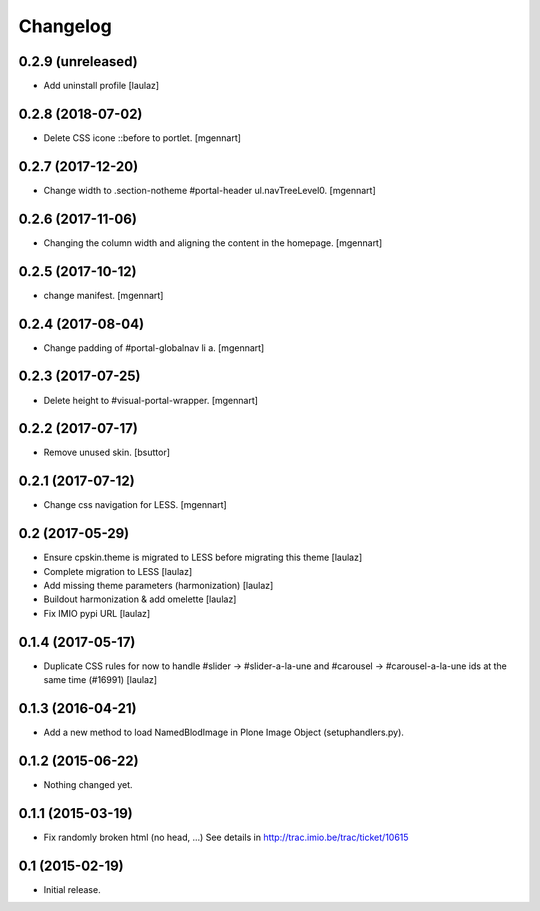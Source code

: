 Changelog
=========


0.2.9 (unreleased)
------------------

- Add uninstall profile
  [laulaz]


0.2.8 (2018-07-02)
------------------

- Delete CSS icone ::before to portlet.
  [mgennart]

0.2.7 (2017-12-20)
------------------

- Change width to .section-notheme #portal-header ul.navTreeLevel0.
  [mgennart]

0.2.6 (2017-11-06)
------------------

- Changing the column width and aligning the content in the homepage.
  [mgennart]


0.2.5 (2017-10-12)
------------------

- change manifest.
  [mgennart]

0.2.4 (2017-08-04)
------------------

- Change padding of #portal-globalnav li a.
  [mgennart]


0.2.3 (2017-07-25)
------------------

- Delete height to #visual-portal-wrapper.
  [mgennart]


0.2.2 (2017-07-17)
------------------

- Remove unused skin.
  [bsuttor]


0.2.1 (2017-07-12)
------------------

- Change css navigation for LESS.
  [mgennart]

0.2 (2017-05-29)
----------------

- Ensure cpskin.theme is migrated to LESS before migrating this theme
  [laulaz]

- Complete migration to LESS
  [laulaz]

- Add missing theme parameters (harmonization)
  [laulaz]

- Buildout harmonization & add omelette
  [laulaz]

- Fix IMIO pypi URL
  [laulaz]


0.1.4 (2017-05-17)
------------------

- Duplicate CSS rules for now to handle #slider -> #slider-a-la-une and
  #carousel -> #carousel-a-la-une ids at the same time (#16991)
  [laulaz]


0.1.3 (2016-04-21)
------------------

- Add a new method to load NamedBlodImage in Plone Image Object (setuphandlers.py).


0.1.2 (2015-06-22)
------------------

- Nothing changed yet.


0.1.1 (2015-03-19)
------------------

- Fix randomly broken html (no head, ...)
  See details in http://trac.imio.be/trac/ticket/10615


0.1 (2015-02-19)
----------------

- Initial release.

